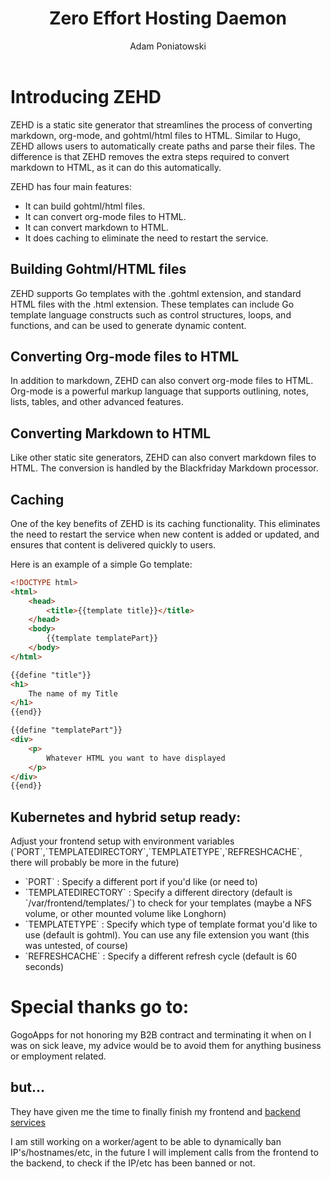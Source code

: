 #+TITLE: Zero Effort Hosting Daemon
#+Author: Adam Poniatowski

* Introducing ZEHD

ZEHD is a static site generator that streamlines the process of converting markdown, org-mode, and gohtml/html files to HTML. Similar to Hugo, ZEHD allows users to automatically create paths and parse their files. The difference is that ZEHD removes the extra steps required to convert markdown to HTML, as it can do this automatically.

ZEHD has four main features:

- It can build gohtml/html files.
- It can convert org-mode files to HTML.
- It can convert markdown to HTML.
- It does caching to eliminate the need to restart the service.

** Building Gohtml/HTML files

ZEHD supports Go templates with the .gohtml extension, and standard HTML files with the .html extension. These templates can include Go template language constructs such as control structures, loops, and functions, and can be used to generate dynamic content.

** Converting Org-mode files to HTML

In addition to markdown, ZEHD can also convert org-mode files to HTML. Org-mode is a powerful markup language that supports outlining, notes, lists, tables, and other advanced features.

** Converting Markdown to HTML

Like other static site generators, ZEHD can also convert markdown files to HTML. The conversion is handled by the Blackfriday Markdown processor.

** Caching

One of the key benefits of ZEHD is its caching functionality. This eliminates the need to restart the service when new content is added or updated, and ensures that content is delivered quickly to users.

Here is an example of a simple Go template:

#+NAME: layout.gohtml
#+BEGIN_SRC html
<!DOCTYPE html>
<html>
    <head>
        <title>{{template title}}</title>
    </head>
    <body>
        {{template templatePart}}
    </body>
</html>
#+END_SRC

#+NAME: pagename.gohtml
#+BEGIN_SRC html
{{define "title"}}
<h1>
    The name of my Title
</h1>
{{end}}

{{define "templatePart"}}
<div>
    <p>
        Whatever HTML you want to have displayed
    </p>
</div>
{{end}}
#+END_SRC

** Kubernetes and hybrid setup ready:

Adjust your frontend setup with environment variables (`PORT`,`TEMPLATEDIRECTORY`,`TEMPLATETYPE`,`REFRESHCACHE`, there will probably be more in the future)
- `PORT` : Specify a different port if you'd like (or need to)
- `TEMPLATEDIRECTORY` : Specify a different directory (default is `/var/frontend/templates/`) to check for your templates (maybe a NFS volume, or other mounted volume like Longhorn)
- `TEMPLATETYPE` : Specify which type of template format you'd like to use (default is gohtml). You can use any file extension you want (this was untested, of course)
- `REFRESHCACHE` : Specify a different refresh cycle (default is 60 seconds)

* Special thanks go to: 
GogoApps for not honoring my B2B contract and terminating it when on I was on sick leave, my advice would be to avoid them for anything business or employment related. 

** but...
They have given me the time to finally finish my frontend and [[https://github.com/APoniatowski/zehd-backend][backend services]]

I am still working on a worker/agent to be able to dynamically ban IP's/hostnames/etc, in the future I will implement calls from the frontend to the backend, to check if the IP/etc has been banned or not. 
